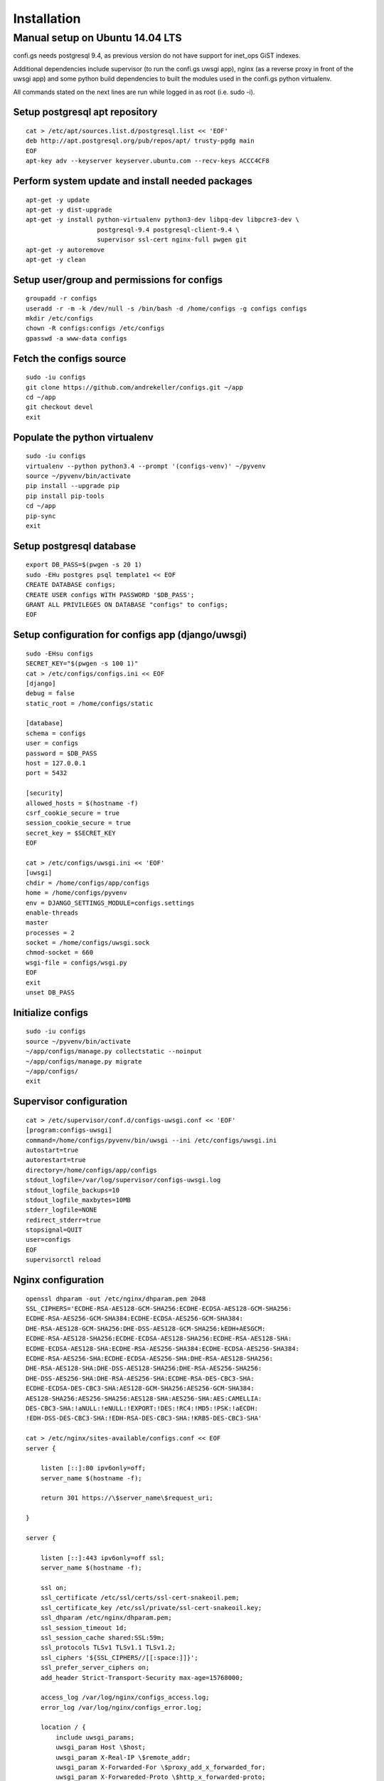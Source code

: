 ============
Installation
============

.. _`install`:

Manual setup on Ubuntu 14.04 LTS
================================

confi.gs needs postgresql 9.4, as previous version do not have support
for inet\_ops GiST indexes.

Additional dependencies include supervisor (to run the confi.gs uwsgi
app), nginx (as a reverse proxy in front of the uwsgi app) and some
python build dependencies to built the modules used in the confi.gs
python virtualenv.

All commands stated on the next lines are run while logged in as root
(i.e. sudo -i).

Setup postgresql apt repository
-------------------------------

::

    cat > /etc/apt/sources.list.d/postgresql.list << 'EOF'
    deb http://apt.postgresql.org/pub/repos/apt/ trusty-pgdg main
    EOF
    apt-key adv --keyserver keyserver.ubuntu.com --recv-keys ACCC4CF8

Perform system update and install needed packages
-------------------------------------------------

::

    apt-get -y update
    apt-get -y dist-upgrade
    apt-get -y install python-virtualenv python3-dev libpq-dev libpcre3-dev \
                       postgresql-9.4 postgresql-client-9.4 \
                       supervisor ssl-cert nginx-full pwgen git
    apt-get -y autoremove
    apt-get -y clean

Setup user/group and permissions for configs
--------------------------------------------

::

    groupadd -r configs
    useradd -r -m -k /dev/null -s /bin/bash -d /home/configs -g configs configs
    mkdir /etc/configs
    chown -R configs:configs /etc/configs
    gpasswd -a www-data configs

Fetch the configs source
------------------------

::

    sudo -iu configs
    git clone https://github.com/andrekeller/configs.git ~/app
    cd ~/app
    git checkout devel
    exit

Populate the python virtualenv
------------------------------

::

    sudo -iu configs
    virtualenv --python python3.4 --prompt '(configs-venv)' ~/pyvenv
    source ~/pyvenv/bin/activate
    pip install --upgrade pip
    pip install pip-tools
    cd ~/app
    pip-sync
    exit

Setup postgresql database
-------------------------

::

    export DB_PASS=$(pwgen -s 20 1)
    sudo -EHu postgres psql template1 << EOF
    CREATE DATABASE configs;
    CREATE USER configs WITH PASSWORD '$DB_PASS';
    GRANT ALL PRIVILEGES ON DATABASE "configs" to configs;
    EOF

Setup configuration for configs app (django/uwsgi)
--------------------------------------------------

::

    sudo -EHsu configs
    SECRET_KEY="$(pwgen -s 100 1)"
    cat > /etc/configs/configs.ini << EOF
    [django]
    debug = false
    static_root = /home/configs/static

    [database]
    schema = configs
    user = configs
    password = $DB_PASS
    host = 127.0.0.1
    port = 5432

    [security]
    allowed_hosts = $(hostname -f)
    csrf_cookie_secure = true
    session_cookie_secure = true
    secret_key = $SECRET_KEY
    EOF

    cat > /etc/configs/uwsgi.ini << 'EOF'
    [uwsgi]
    chdir = /home/configs/app/configs
    home = /home/configs/pyvenv
    env = DJANGO_SETTINGS_MODULE=configs.settings
    enable-threads
    master
    processes = 2
    socket = /home/configs/uwsgi.sock
    chmod-socket = 660
    wsgi-file = configs/wsgi.py
    EOF
    exit
    unset DB_PASS

Initialize configs
------------------

::

    sudo -iu configs
    source ~/pyvenv/bin/activate
    ~/app/configs/manage.py collectstatic --noinput
    ~/app/configs/manage.py migrate
    ~/app/configs/
    exit

Supervisor configuration
------------------------

::

    cat > /etc/supervisor/conf.d/configs-uwsgi.conf << 'EOF'
    [program:configs-uwsgi]
    command=/home/configs/pyvenv/bin/uwsgi --ini /etc/configs/uwsgi.ini
    autostart=true
    autorestart=true
    directory=/home/configs/app/configs
    stdout_logfile=/var/log/supervisor/configs-uwsgi.log
    stdout_logfile_backups=10
    stdout_logfile_maxbytes=10MB
    stderr_logfile=NONE
    redirect_stderr=true
    stopsignal=QUIT
    user=configs
    EOF
    supervisorctl reload

Nginx configuration
-------------------

::

    openssl dhparam -out /etc/nginx/dhparam.pem 2048
    SSL_CIPHERS='ECDHE-RSA-AES128-GCM-SHA256:ECDHE-ECDSA-AES128-GCM-SHA256:
    ECDHE-RSA-AES256-GCM-SHA384:ECDHE-ECDSA-AES256-GCM-SHA384:
    DHE-RSA-AES128-GCM-SHA256:DHE-DSS-AES128-GCM-SHA256:kEDH+AESGCM:
    ECDHE-RSA-AES128-SHA256:ECDHE-ECDSA-AES128-SHA256:ECDHE-RSA-AES128-SHA:
    ECDHE-ECDSA-AES128-SHA:ECDHE-RSA-AES256-SHA384:ECDHE-ECDSA-AES256-SHA384:
    ECDHE-RSA-AES256-SHA:ECDHE-ECDSA-AES256-SHA:DHE-RSA-AES128-SHA256:
    DHE-RSA-AES128-SHA:DHE-DSS-AES128-SHA256:DHE-RSA-AES256-SHA256:
    DHE-DSS-AES256-SHA:DHE-RSA-AES256-SHA:ECDHE-RSA-DES-CBC3-SHA:
    ECDHE-ECDSA-DES-CBC3-SHA:AES128-GCM-SHA256:AES256-GCM-SHA384:
    AES128-SHA256:AES256-SHA256:AES128-SHA:AES256-SHA:AES:CAMELLIA:
    DES-CBC3-SHA:!aNULL:!eNULL:!EXPORT:!DES:!RC4:!MD5:!PSK:!aECDH:
    !EDH-DSS-DES-CBC3-SHA:!EDH-RSA-DES-CBC3-SHA:!KRB5-DES-CBC3-SHA'

    cat > /etc/nginx/sites-available/configs.conf << EOF
    server {

        listen [::]:80 ipv6only=off;
        server_name $(hostname -f);

        return 301 https://\$server_name\$request_uri;

    }

    server {

        listen [::]:443 ipv6only=off ssl;
        server_name $(hostname -f);

        ssl on;
        ssl_certificate /etc/ssl/certs/ssl-cert-snakeoil.pem;
        ssl_certificate_key /etc/ssl/private/ssl-cert-snakeoil.key;
        ssl_dhparam /etc/nginx/dhparam.pem;
        ssl_session_timeout 1d;
        ssl_session_cache shared:SSL:59m;
        ssl_protocols TLSv1 TLSv1.1 TLSv1.2;
        ssl_ciphers '${SSL_CIPHERS//[[:space:]]}';
        ssl_prefer_server_ciphers on;
        add_header Strict-Transport-Security max-age=15768000;

        access_log /var/log/nginx/configs_access.log;
        error_log /var/log/nginx/configs_error.log;

        location / {
            include uwsgi_params;
            uwsgi_param Host \$host;
            uwsgi_param X-Real-IP \$remote_addr;
            uwsgi_param X-Forwarded-For \$proxy_add_x_forwarded_for;
            uwsgi_param X-Forwareded-Proto \$http_x_forwarded-proto;
            uwsgi_pass unix:///home/configs/uwsgi.sock;
        }

        location ^~ /static {
            alias /home/configs/static;
        }

    }
    EOF

    ln -s /etc/nginx/sites-available/configs.conf /etc/nginx/sites-enabled/
    rm /etc/nginx/sites-enabled/default
    service nginx restart

